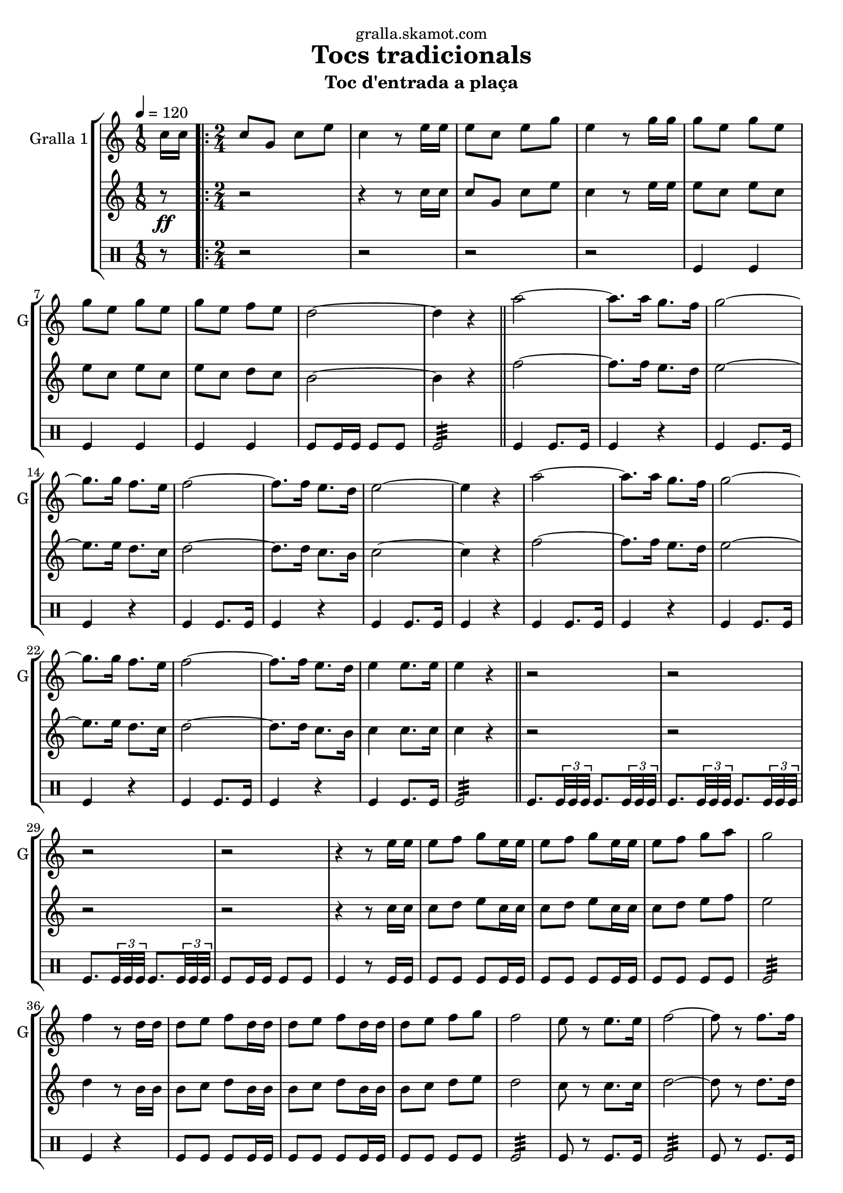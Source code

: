 \version "2.16.2"

\header {
  dedication="gralla.skamot.com"
  title="Tocs tradicionals"
  subtitle="Toc d'entrada a plaça"
  subsubtitle=""
  poet=""
  meter=""
  piece=""
  composer=""
  arranger=""
  opus=""
  instrument=""
  copyright=""
  tagline=""
}

liniaroAa =
\relative c''
{
  \tempo 4=120
  \clef treble
  \key c \major
  \time 1/8
  c16 c  |
  \time 2/4   \repeat volta 2 { c8 g c e  |
  c4 r8 e16 e  |
  e8 c e g  |
  %05
  e4 r8 g16 g  |
  g8 e g e  |
  g8 e g e  |
  g8 e f e  |
  d2 ~  |
  %10
  d4 r  \bar "||"
  a'2 ~  |
  a8. a16 g8. f16  |
  g2 ~  |
  g8. g16 f8. e16  |
  %15
  f2 ~  |
  f8. f16 e8. d16  |
  e2 ~  |
  e4 r  |
  a2 ~  |
  %20
  a8. a16 g8. f16  |
  g2 ~  |
  g8. g16 f8. e16  |
  f2 ~  |
  f8. f16 e8. d16  |
  %25
  e4 e8. e16  |
  e4 r  \bar "||"
  r2  |
  r2  |
  r2  |
  %30
  r2  |
  r4 r8 e16 e  |
  e8 f g e16 e  |
  e8 f g e16 e  |
  e8 f g a  |
  %35
  g2  |
  f4 r8 d16 d  |
  d8 e f d16 d  |
  d8 e f d16 d  |
  d8 e f g  |
  %40
  f2  |
  e8 r e8. e16  |
  f2 ~  |
  f8 r f8. f16  |
  e2 ~  |
  %45
  e8 r e8. e16  |
  d4 e  |
  d4 e  |
  d2 ~  |
  d4 r  |
  %50
  a'8 a16 a a8 a  |
  a8 a r4  |
  g8 g16 g g8 g  |
  g8 g r4  |
  f8 f16 f f8 f  |
  %55
  f4 e8. d16  |
  e4 e8. e16 }
  \alternative { { e4 r8 c16 c }
  { e4 r } } \bar "||"
}

liniaroAb =
\relative c''
{
  \tempo 4=120
  \clef treble
  \key c \major
  \time 1/8
  r8 \ff  |
  \time 2/4   \repeat volta 2 { r2  |
  r4 r8 c16 c  |
  c8 g c e  |
  %05
  c4 r8 e16 e  |
  e8 c e c  |
  e8 c e c  |
  e8 c d c  |
  b2 ~  |
  %10
  b4 r  \bar "||"
  f'2 ~  |
  f8. f16 e8. d16  |
  e2 ~  |
  e8. e16 d8. c16  |
  %15
  d2 ~  |
  d8. d16 c8. b16  |
  c2 ~  |
  c4 r  |
  f2 ~  |
  %20
  f8. f16 e8. d16  |
  e2 ~  |
  e8. e16 d8. c16  |
  d2 ~  |
  d8. d16 c8. b16  |
  %25
  c4 c8. c16  |
  c4 r  \bar "||"
  r2  |
  r2  |
  r2  |
  %30
  r2  |
  r4 r8 c16 c  |
  c8 d e c16 c  |
  c8 d e c16 c  |
  c8 d e f  |
  %35
  e2  |
  d4 r8 b16 b  |
  b8 c d b16 b  |
  b8 c d b16 b  |
  b8 c d e  |
  %40
  d2  |
  c8 r c8. c16  |
  d2 ~  |
  d8 r d8. d16  |
  c2 ~  |
  %45
  c8 r c8. c16  |
  b4 c  |
  b4 c  |
  b2 ~  |
  b4 r  |
  %50
  f'8 f16 f f8 f  |
  f8 f r4  |
  e8 e16 e e8 e  |
  e8 e r4  |
  d8 d16 d d8 d  |
  %55
  d4 c8. b16  |
  c4 c8. c16 }
  \alternative { { c4 r }
  { c4 r } } \bar "||"
}

liniaroAc =
\drummode
{
  \tempo 4=120
  \time 1/8
  r8  |
  \time 2/4   \repeat volta 2 { r2  |
  r2  |
  r2  |
  %05
  r2  |
  tomfl4 tomfl  |
  tomfl4 tomfl  |
  tomfl4 tomfl  |
  tomfl8 tomfl16 tomfl tomfl8 tomfl  |
  %10
  tomfl2:32  \bar "||"
  tomfl4 tomfl8. tomfl16  |
  tomfl4 r  |
  tomfl4 tomfl8. tomfl16  |
  tomfl4 r  |
  %15
  tomfl4 tomfl8. tomfl16  |
  tomfl4 r  |
  tomfl4 tomfl8. tomfl16  |
  tomfl4 r  |
  tomfl4 tomfl8. tomfl16  |
  %20
  tomfl4 r  |
  tomfl4 tomfl8. tomfl16  |
  tomfl4 r  |
  tomfl4 tomfl8. tomfl16  |
  tomfl4 r  |
  %25
  tomfl4 tomfl8. tomfl16  |
  tomfl2:32  \bar "||"
  tomfl8. \times 2/3 { tomfl32 tomfl tomfl } tomfl8. \times 2/3 { tomfl32 tomfl tomfl }  |
  tomfl8. \times 2/3 { tomfl32 tomfl tomfl } tomfl8. \times 2/3 { tomfl32 tomfl tomfl }  |
  tomfl8. \times 2/3 { tomfl32 tomfl tomfl } tomfl8. \times 2/3 { tomfl32 tomfl tomfl }  |
  %30
  tomfl8 tomfl16 tomfl tomfl8 tomfl  |
  tomfl4 r8 tomfl16 tomfl  |
  tomfl8 tomfl tomfl tomfl16 tomfl  |
  tomfl8 tomfl tomfl tomfl16 tomfl  |
  tomfl8 tomfl tomfl tomfl  |
  %35
  tomfl2:32  |
  tomfl4 r4  | % troigo!
  tomfl8 tomfl tomfl tomfl16 tomfl  |
  tomfl8 tomfl tomfl tomfl16 tomfl  |
  tomfl8 tomfl tomfl tomfl  |
  %40
  tomfl2:32  |
  tomfl8 r tomfl8. tomfl16  |
  tomfl2:32  |
  tomfl8 r tomfl8. tomfl16  |
  tomfl2:32  |
  %45
  tomfl8 r tomfl8. tomfl16  |
  tomfl8 tomfl16 tomfl tomfl8 tomfl16 tomfl  |
  tomfl8 tomfl16 tomfl tomfl8 tomfl16 tomfl  |
  tomfl8 tomfl16 tomfl tomfl8 tomfl  |
  tomfl4 r  |
  %50
  tomfl8 tomfl16 tomfl tomfl8 tomfl  |
  tomfl8 tomfl tomfl4  |
  tomfl8 tomfl16 tomfl tomfl8 tomfl  |
  tomfl8 tomfl tomfl4  |
  tomfl8 tomfl16 tomfl tomfl8 tomfl  |
  %55
  tomfl2:32  |
  tomfl4 tomfl8. tomfl16 }
  \alternative { { tomfl4 r }
  { tomfl4 r } } \bar "||"
}

\bookpart {
  \score {
    \new StaffGroup {
      \override Score.RehearsalMark #'self-alignment-X = #LEFT
      <<
        \new Staff \with {instrumentName = #"Gralla 1" shortInstrumentName = #"G"} \liniaroAa
        \new Staff \with {instrumentName = #"" shortInstrumentName = #" "} \liniaroAb
        \new DrumStaff \with {instrumentName = #"" shortInstrumentName = #" "} \liniaroAc
      >>
    }
    \layout {}
  }
  \score { \unfoldRepeats
    \new StaffGroup {
      \override Score.RehearsalMark #'self-alignment-X = #LEFT
      <<
        \new Staff \with {instrumentName = #"Gralla 1" shortInstrumentName = #"G"} \liniaroAa
        \new Staff \with {instrumentName = #"" shortInstrumentName = #" "} \liniaroAb
        \new DrumStaff \with {instrumentName = #"" shortInstrumentName = #" "} \liniaroAc
      >>
    }
    \midi {
      \set Staff.midiInstrument = "oboe"
      \set DrumStaff.midiInstrument = "drums"
    }
  }
}

\bookpart {
  \header {instrument="Gralla 1"}
  \score {
    \new StaffGroup {
      \override Score.RehearsalMark #'self-alignment-X = #LEFT
      <<
        \new Staff \liniaroAa
      >>
    }
    \layout {}
  }
  \score { \unfoldRepeats
    \new StaffGroup {
      \override Score.RehearsalMark #'self-alignment-X = #LEFT
      <<
        \new Staff \liniaroAa
      >>
    }
    \midi {
      \set Staff.midiInstrument = "oboe"
      \set DrumStaff.midiInstrument = "drums"
    }
  }
}

\bookpart {
  \header {instrument=""}
  \score {
    \new StaffGroup {
      \override Score.RehearsalMark #'self-alignment-X = #LEFT
      <<
        \new Staff \liniaroAb
      >>
    }
    \layout {}
  }
  \score { \unfoldRepeats
    \new StaffGroup {
      \override Score.RehearsalMark #'self-alignment-X = #LEFT
      <<
        \new Staff \liniaroAb
      >>
    }
    \midi {
      \set Staff.midiInstrument = "oboe"
      \set DrumStaff.midiInstrument = "drums"
    }
  }
}

\bookpart {
  \header {instrument=""}
  \score {
    \new StaffGroup {
      \override Score.RehearsalMark #'self-alignment-X = #LEFT
      <<
        \new DrumStaff \liniaroAc
      >>
    }
    \layout {}
  }
  \score { \unfoldRepeats
    \new StaffGroup {
      \override Score.RehearsalMark #'self-alignment-X = #LEFT
      <<
        \new DrumStaff \liniaroAc
      >>
    }
    \midi {
      \set Staff.midiInstrument = "oboe"
      \set DrumStaff.midiInstrument = "drums"
    }
  }
}

